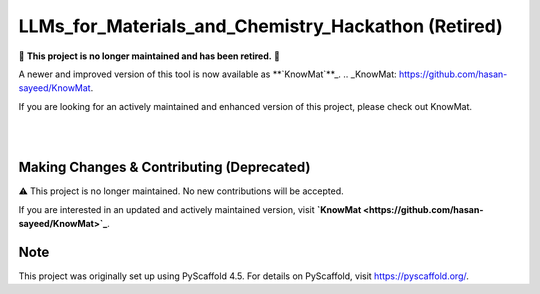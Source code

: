 ==========================================
LLMs_for_Materials_and_Chemistry_Hackathon (Retired)
==========================================

🚨 **This project is no longer maintained and has been retired.** 🚨

A newer and improved version of this tool is now available as **`KnowMat`**_.
.. _KnowMat: https://github.com/hasan-sayeed/KnowMat.

If you are looking for an actively maintained and enhanced version of this project, please check out KnowMat.

|

.. These are examples of badges you might want to add to your README:
   please update the URLs accordingly

    .. image:: https://api.cirrus-ci.com/github/<USER>/LLMs_for_Materials_and_Chemistry_Hackathon.svg?branch=main
        :alt: Built Status
        :target: https://cirrus-ci.com/github/<USER>/LLMs_for_Materials_and_Chemistry_Hackathon
    .. image:: https://readthedocs.org/projects/LLMs_for_Materials_and_Chemistry_Hackathon/badge/?version=latest
        :alt: ReadTheDocs
        :target: https://LLMs_for_Materials_and_Chemistry_Hackathon.readthedocs.io/en/stable/
    .. image:: https://img.shields.io/coveralls/github/<USER>/LLMs_for_Materials_and_Chemistry_Hackathon/main.svg
        :alt: Coveralls
        :target: https://coveralls.io/r/<USER>/LLMs_for_Materials_and_Chemistry_Hackathon
    .. image:: https://img.shields.io/pypi/v/LLMs_for_Materials_and_Chemistry_Hackathon.svg
        :alt: PyPI-Server
        :target: https://pypi.org/project/LLMs_for_Materials_and_Chemistry_Hackathon/
    .. image:: https://img.shields.io/conda/vn/conda-forge/LLMs_for_Materials_and_Chemistry_Hackathon.svg
        :alt: Conda-Forge
        :target: https://anaconda.org/conda-forge/LLMs_for_Materials_and_Chemistry_Hackathon
    .. image:: https://pepy.tech/badge/LLMs_for_Materials_and_Chemistry_Hackathon/month
        :alt: Monthly Downloads
        :target: https://pepy.tech/project/LLMs_for_Materials_and_Chemistry_Hackathon
    .. image:: https://img.shields.io/twitter/url/http/shields.io.svg?style=social&label=Twitter
        :alt: Twitter
        :target: https://twitter.com/LLMs_for_Materials_and_Chemistry_Hackathon

.. image:: https://img.shields.io/badge/-PyScaffold-005CA0?logo=pyscaffold
    :alt: Project generated with PyScaffold
    :target: https://pyscaffold.org/

|

Making Changes & Contributing (Deprecated)
==========================================

⚠️ This project is no longer maintained. No new contributions will be accepted.

If you are interested in an updated and actively maintained version, visit **`KnowMat <https://github.com/hasan-sayeed/KnowMat>`_**.

.. _pre-commit: https://pre-commit.com/

Note
====

This project was originally set up using PyScaffold 4.5. For details on PyScaffold, visit https://pyscaffold.org/.
